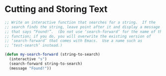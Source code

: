 * Cutting and Storing Text
#+BEGIN_SRC emacs-lisp
  ;; Write an interactive function that searches for a string.  If the
  ;; search finds the string, leave point after it and display a message
  ;; that says “Found!”.  (Do not use ‘search-forward’ for the name of this
  ;; function; if you do, you will overwrite the existing version of
  ;; ‘search-forward’ that comes with Emacs.  Use a name such as
  ;; ‘test-search’ instead.)

  (defun my-search-forward (string-to-search)
    (interactive "s")
    (search-forward string-to-search)
    (message "Found!"))
#+END_SRC
